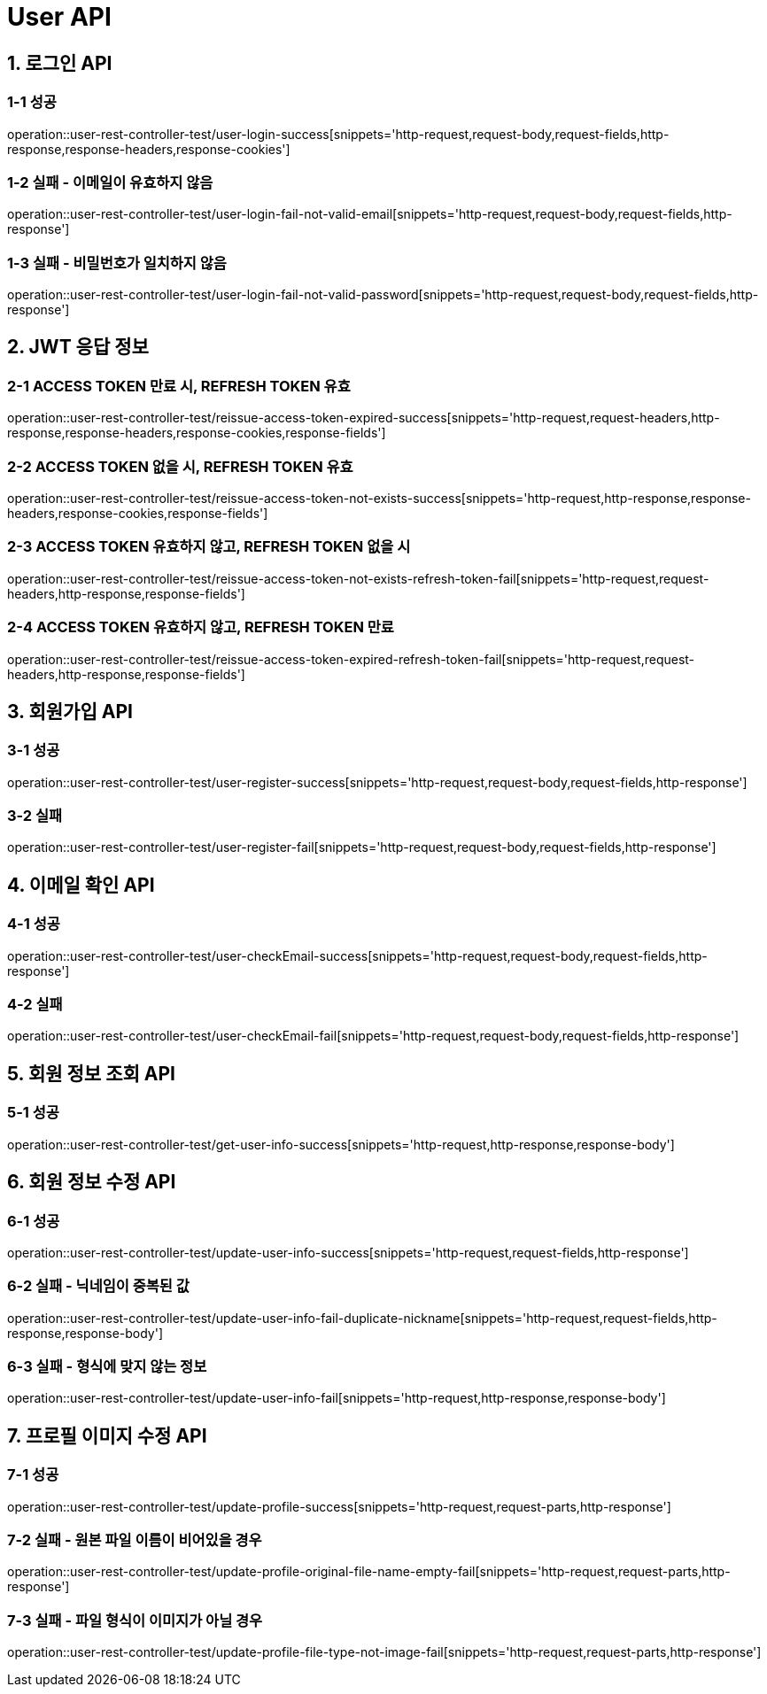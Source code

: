 [[User-API]]
= *User API*

[[로그인-API]]
== *1. 로그인 API*

=== *1-1* 성공

operation::user-rest-controller-test/user-login-success[snippets='http-request,request-body,request-fields,http-response,response-headers,response-cookies']

=== *1-2* 실패 - 이메일이 유효하지 않음

operation::user-rest-controller-test/user-login-fail-not-valid-email[snippets='http-request,request-body,request-fields,http-response']

=== *1-3* 실패 - 비밀번호가 일치하지 않음

operation::user-rest-controller-test/user-login-fail-not-valid-password[snippets='http-request,request-body,request-fields,http-response']

[[JWT-응답-정보]]
== *2. JWT 응답 정보*

=== *2-1* ACCESS TOKEN 만료 시, REFRESH TOKEN 유효

operation::user-rest-controller-test/reissue-access-token-expired-success[snippets='http-request,request-headers,http-response,response-headers,response-cookies,response-fields']

=== *2-2* ACCESS TOKEN 없을 시, REFRESH TOKEN 유효

operation::user-rest-controller-test/reissue-access-token-not-exists-success[snippets='http-request,http-response,response-headers,response-cookies,response-fields']

=== *2-3* ACCESS TOKEN 유효하지 않고, REFRESH TOKEN 없을 시

operation::user-rest-controller-test/reissue-access-token-not-exists-refresh-token-fail[snippets='http-request,request-headers,http-response,response-fields']

=== *2-4* ACCESS TOKEN 유효하지 않고, REFRESH TOKEN 만료

operation::user-rest-controller-test/reissue-access-token-expired-refresh-token-fail[snippets='http-request,request-headers,http-response,response-fields']

[[회원가입-API]]
== *3. 회원가입 API*

=== *3-1* 성공

operation::user-rest-controller-test/user-register-success[snippets='http-request,request-body,request-fields,http-response']

=== *3-2* 실패

operation::user-rest-controller-test/user-register-fail[snippets='http-request,request-body,request-fields,http-response']

[[이메일-확인-API]]
== *4. 이메일 확인 API*

=== *4-1* 성공

operation::user-rest-controller-test/user-checkEmail-success[snippets='http-request,request-body,request-fields,http-response']

=== *4-2* 실패

operation::user-rest-controller-test/user-checkEmail-fail[snippets='http-request,request-body,request-fields,http-response']

[[회원-정보-조회-API]]
== *5. 회원 정보 조회 API*

=== *5-1* 성공
operation::user-rest-controller-test/get-user-info-success[snippets='http-request,http-response,response-body']

[[회원-정보-수정-API]]
== *6. 회원 정보 수정 API*

=== *6-1* 성공
operation::user-rest-controller-test/update-user-info-success[snippets='http-request,request-fields,http-response']

=== *6-2* 실패 - 닉네임이 중복된 값
operation::user-rest-controller-test/update-user-info-fail-duplicate-nickname[snippets='http-request,request-fields,http-response,response-body']

=== *6-3* 실패 - 형식에 맞지 않는 정보
operation::user-rest-controller-test/update-user-info-fail[snippets='http-request,http-response,response-body']

[[프로필-이미지-수정-API]]
== *7. 프로필 이미지 수정 API*

=== *7-1* 성공
operation::user-rest-controller-test/update-profile-success[snippets='http-request,request-parts,http-response']

=== *7-2* 실패 - 원본 파일 이름이 비어있을 경우
operation::user-rest-controller-test/update-profile-original-file-name-empty-fail[snippets='http-request,request-parts,http-response']

=== *7-3* 실패 - 파일 형식이 이미지가 아닐 경우
operation::user-rest-controller-test/update-profile-file-type-not-image-fail[snippets='http-request,request-parts,http-response']

